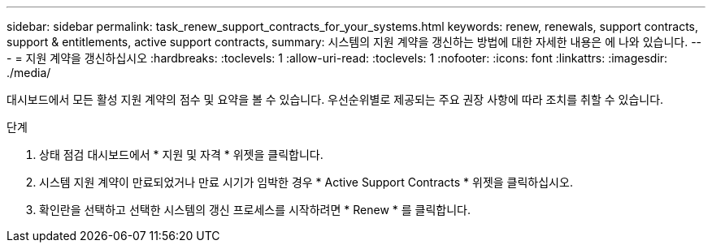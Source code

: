 ---
sidebar: sidebar 
permalink: task_renew_support_contracts_for_your_systems.html 
keywords: renew, renewals, support contracts, support & entitlements, active support contracts, 
summary: 시스템의 지원 계약을 갱신하는 방법에 대한 자세한 내용은 에 나와 있습니다. 
---
= 지원 계약을 갱신하십시오
:hardbreaks:
:toclevels: 1
:allow-uri-read: 
:toclevels: 1
:nofooter: 
:icons: font
:linkattrs: 
:imagesdir: ./media/


[role="lead"]
대시보드에서 모든 활성 지원 계약의 점수 및 요약을 볼 수 있습니다. 우선순위별로 제공되는 주요 권장 사항에 따라 조치를 취할 수 있습니다.

.단계
. 상태 점검 대시보드에서 * 지원 및 자격 * 위젯을 클릭합니다.
. 시스템 지원 계약이 만료되었거나 만료 시기가 임박한 경우 * Active Support Contracts * 위젯을 클릭하십시오.
. 확인란을 선택하고 선택한 시스템의 갱신 프로세스를 시작하려면 * Renew * 를 클릭합니다.

